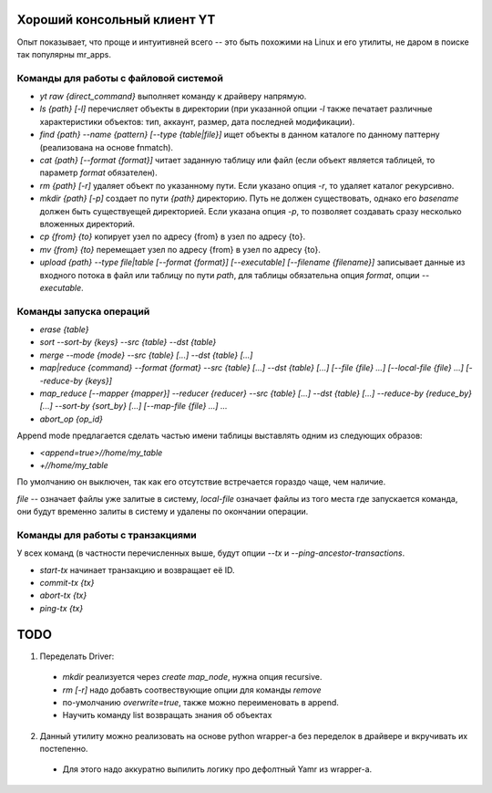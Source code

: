 Хороший консольный клиент YT
============================

Опыт показывает, что проще и интуитивней всего -- это быть похожими на Linux и его утилиты, не даром в поиске так популярны mr_apps.

Команды для работы с файловой системой
--------------------------------------

* `yt raw {direct_command}` выполняет команду к драйверу напрямую.
* `ls {path} [-l]` перечисляет объекты в директории (при указанной опции `-l` также печатает различные характеристики объектов: тип, аккаунт, размер, дата последней модификации).
* `find {path} --name {pattern} [--type {table|file}]` ищет объекты в данном каталоге по данному паттерну (реализована на основе fnmatch).
* `cat {path} [--format {format}]` читает заданную таблицу или файл (если объект является таблицей, то параметр `format` обязателен).
* `rm {path} [-r]` удаляет объект по указанному пути. Если указано опция `-r`, то удаляет каталог рекурсивно.
* `mkdir {path} [-p]` создает по пути `{path}` директорию. Путь не должен существовать, однако его `basename` должен быть существуещей директорией. Если указана опция `-p`, то позволяет создавать сразу несколько вложенных директорий.
* `cp {from} {to}` копирует узел по адресу {from} в узел по адресу {to}.
* `mv {from} {to}` перемещает узел по адресу {from} в узел по адресу {to}.
* `upload {path} --type file|table [--format {format}] [--executable] [--filename {filename}]` записывает данные из входного потока в файл или таблицу по пути `path`, для таблицы обязательна опция `format`, опции `--executable`. 

Команды запуска операций
------------------------

* `erase {table}`
* `sort --sort-by {keys} --src {table} --dst {table}`
* `merge --mode {mode} --src {table} [...] --dst {table} [...]`
* `map|reduce {command} --format {format} --src {table} [...] --dst {table} [...] [--file {file} ...] [--local-file {file} ...] [--reduce-by {keys}]`
* `map_reduce [--mapper {mapper}] --reducer {reducer} --src {table} [...] --dst {table} [...] --reduce-by {reduce_by} [...] --sort-by {sort_by} [...] [--map-file {file} ...] ...`
* `abort_op {op_id}`

Append mode предлагается сделать частью имени таблицы выставлять одним из следующих образов:

* `<append=true>//home/my_table`
* `+//home/my_table`

По умолчанию он выключен, так как его отсутствие встречается гораздо чаще, чем наличие.

`file` -- означает файлы уже залитые в систему, `local-file` означает файлы из того места где запускается команда, они будут временно залиты в систему и удалены по окончании операции.

Команды для работы с транзакциями
---------------------------------

У всех команд (в частности перечисленных выше, будут опции `--tx` и `--ping-ancestor-transactions`.

* `start-tx` начинает транзакцию и возвращает её ID.
* `commit-tx {tx}`
* `abort-tx {tx}`
* `ping-tx {tx}`

TODO
====

1. Переделать Driver:
  * `mkdir` реализуется через `create map_node`, нужна опция recursive.
  * `rm [-r]` надо добавть соотвествующие опции для команды `remove`
  * по-умолчанию `overwrite=true`, также можно переименовать в append.
  * Научить команду list возвращать знания об объектах
2. Данный утилиту можно реализовать на основе python wrapper-а без переделок в драйвере и вкручивать их постепенно.
  * Для этого надо аккуратно выпилить логику про дефолтный Yamr из wrapper-a.
